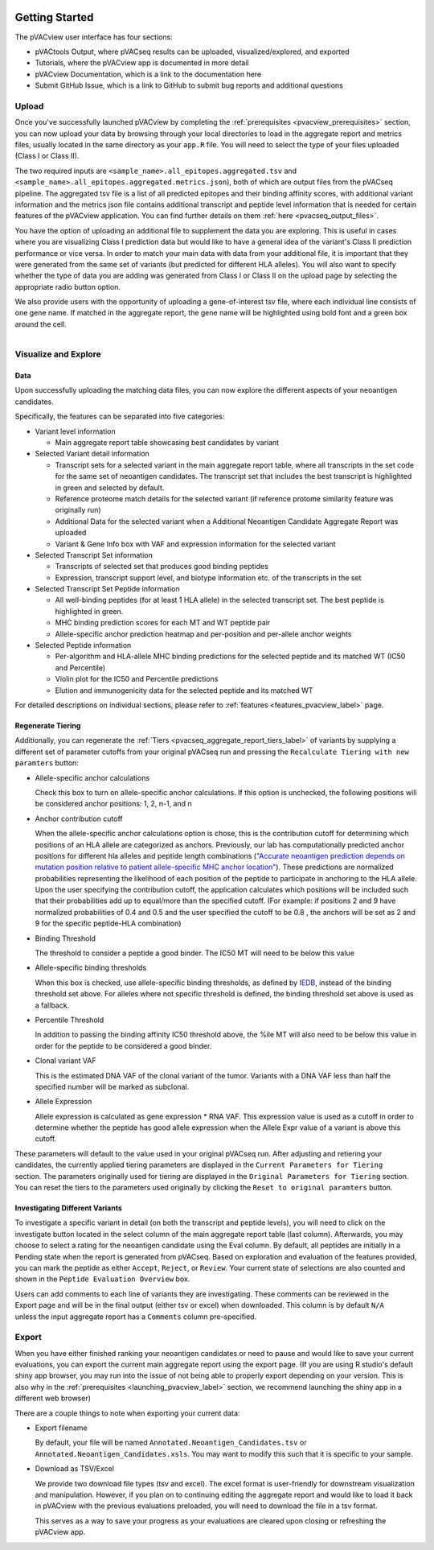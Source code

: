 .. image:: ../images/pVACview_logo_trans-bg_sm_v4b.png
    :align: right
    :alt: pVACview logo

.. raw:: html

  <style> .large {font-size: 90%; font-weight: bold} </style>
  <style> .bold {font-size: 100%; font-weight: bold} </style>

.. role:: large
.. role:: bold

Getting Started
---------------

The pVACview user interface has four sections:

- pVACtools Output, where pVACseq results can be uploaded, visualized/explored, and exported
- Tutorials, where the pVACview app is documented in more detail
- pVACview Documentation, which is a link to the documentation here
- Submit GitHub Issue, which is a link to GitHub to submit bug reports and
  additional questions

:large:`Upload`
____________________________

Once you've successfully launched pVACview by completing the :ref:`prerequisites <pvacview_prerequisites>` section, you can now upload your data by browsing through
your local directories to load in the aggregate report and metrics files, usually located in the same directory as your ``app.R`` file.
You will need to select the type of your files uploaded (Class I or Class II).

The two required inputs are ``<sample_name>.all_epitopes.aggregated.tsv`` and ``<sample_name>.all_epitopes.aggregated.metrics.json``), both of which are output files from the pVACseq pipeline. The aggregated tsv file is a list of all predicted epitopes and their binding affinity scores,
with additional variant information and the metrics json file contains additional transcript and peptide level information that is needed for certain features of the pVACview application. You can find further details on them :ref:`here <pvacseq_output_files>`.

You have the option of uploading an additional file to supplement the data you are exploring. This is useful in cases where you are visualizing Class I prediction data but would like to have
a general idea of the variant's Class II prediction performance or vice versa. In order to match your main data with data from your additional file, it is important that they were generated
from the same set of variants (but predicted for different HLA alleles). You will also want to specify whether the type of data you are adding was generated from Class I or Class II on the upload page by selecting the appropriate radio button option.

We also provide users with the opportunity of uploading a gene-of-interest tsv file, where each individual line consists of one gene name. If matched in the aggregate report, the gene name will be
highlighted using bold font and a green box around the cell.

.. figure:: ../images/screenshots/pvacview-upload.png
    :width: 1000px
    :align: right
    :alt: pVACview Upload
    :figclass: align-left

:large:`Visualize and Explore`
______________________________

Data
****

Upon successfully uploading the matching data files, you can now explore the different aspects of your neoantigen candidates.

.. figure:: ../images/screenshots/pvacview-visualize_and_explore.png
    :width: 1000px
    :align: right
    :alt: pVACview Upload
    :figclass: align-left

Specifically, the features can be separated into five categories:

- :bold:`Variant level information`

  - Main aggregate report table showcasing best candidates by variant

- :bold:`Selected Variant detail information`

  - Transcript sets for a selected variant in the main aggregate report table,
    where all transcripts in the set code for the same set of neoantigen
    candidates. The transcript set that includes the best transcript is
    highlighted in green and selected by default.
  - Reference proteome match details for the selected variant (if reference
    protome similarity feature was originally run)
  - Additional Data for the selected variant when a Additional Neoantigen Candidate Aggregate Report was uploaded
  - Variant & Gene Info box with VAF and expression information for the
    selected variant

- :bold:`Selected Transcript Set information`

  - Transcripts of selected set that produces good binding peptides
  - Expression, transcript support level, and biotype information etc. of the
    transcripts in the set

- :bold:`Selected Transcript Set Peptide information`

  - All well-binding peptides (for at least 1 HLA allele) in the selected
    transcript set. The best peptide is highlighted in green.
  - MHC binding prediction scores for each MT and WT peptide pair
  - Allele-specific anchor prediction heatmap and per-position and per-allele anchor weights

- :bold:`Selected Peptide information`

  - Per-algorithm and HLA-allele MHC binding predictions for the selected peptide and its
    matched WT (IC50 and Percentile)
  - Violin plot for the IC50 and Percentile predictions
  - Elution and immunogenicity data for the selected peptide and its matched WT

For detailed descriptions on individual sections, please refer to :ref:`features <features_pvacview_label>` page.

Regenerate Tiering
******************

Additionally, you can regenerate the :ref:`Tiers <pvacseq_aggregate_report_tiers_label>` of variants by supplying a different set of parameter cutoffs from your original pVACseq run and pressing the ``Recalculate Tiering with new paramters`` button:

- :bold:`Allele-specific anchor calculations`

  Check this box to turn on allele-specific anchor calculations. If this
  option is unchecked, the following positions will be considered anchor
  positions: 1, 2, n-1, and n

- :bold:`Anchor contribution cutoff`

  When the allele-specific anchor calculations option is chose, this is the contribution cutoff for determining which positions of an HLA allele are categorized as anchors. Previously, our lab has computationally predicted anchor positions for different
  hla alleles and peptide length combinations (`"Accurate neoantigen prediction depends on mutation position relative to patient allele-specific MHC anchor location" <https://www.biorxiv.org/content/10.1101/2020.12.08.416271v1>`_).
  These predictions are normalized probabilities representing the likelihood of each position of the peptide to participate in anchoring to the HLA allele. Upon the user specifying the contribution cutoff, the application calculates
  which positions will be included such that their probabilities add up to equal/more than the specified cutoff. (For example: if positions 2 and 9 have normalized probabilities of 0.4 and 0.5 and the user specified the cutoff to be 0.8
  , the anchors will be set as 2 and 9 for the specific peptide-HLA combination)

- :bold:`Binding Threshold`

  The threshold to consider a peptide a good binder. The IC50 MT will need to
  be below this value

- :bold:`Allele-specific binding thresholds`

  When this box is checked, use allele-specific binding thresholds, as defined
  by `IEDB
  <https://help.iedb.org/hc/en-us/articles/114094151811-Selecting-thresholds-cut-offs-for-MHC-class-I-and-II-binding-predictions>`_,
  instead of the binding threshold set above. For alleles where not specific
  threshold is defined, the binding threshold set above is used as a fallback.

- :bold:`Percentile Threshold`

  In addition to passing the binding affinity IC50 threshold above, the %ile MT will
  also need to be below this value in order for the peptide to be considered a
  good binder.

- :bold:`Clonal variant VAF`

  This is the estimated DNA VAF of the clonal variant of the tumor. Variants with a DNA VAF less than half the specified number will be marked as subclonal.

- :bold:`Allele Expression`

  Allele expression is calculated as gene expression * RNA VAF. This expression value is used as a cutoff in order to determine whether the peptide has good allele expression when the Allele Expr value of a variant is above this cutoff.

.. figure:: ../images/screenshots/pvacview-regenerate_tier.png
    :width: 1000px
    :align: right
    :alt: pVACview Upload
    :figclass: align-left

These parameters will default to the value used in your original pVACseq run.
After adjusting and retiering your candidates, the currently applied tiering
parameters are displayed in the ``Current Parameters for Tiering`` section.
The parameters originally used for tiering are displayed in the ``Original
Parameters for Tiering`` section. You can reset the tiers to the parameters
used originally by clicking the ``Reset to original paramters`` button.

Investigating Different Variants
********************************

To investigate a specific variant in detail (on both the transcript and peptide levels), you will need to click on the investigate button located in the select column of the main aggregate report table (last column).
Afterwards, you may choose to select a rating for the neoantigen candidate using the Eval column. By default, all peptides are initially in a Pending state when the report is generated from pVACseq. Based on
exploration and evaluation of the features provided, you can mark the peptide as either ``Accept``, ``Reject``, or ``Review``. Your current state of selections are also counted and shown in the ``Peptide Evaluation Overview`` box.

.. figure:: ../images/screenshots/pvacview-comments.png
    :width: 800px
    :align: right
    :alt: pVACview Upload
    :figclass: align-left

Users can add comments to each line of variants they are investigating. These comments can be reviewed in the Export page
and will be in the final output (either tsv or excel) when downloaded. This column is by default ``N/A`` unless the input
aggregate report has a ``Comments`` column pre-specified.

:large:`Export`
____________________________

When you have either finished ranking your neoantigen candidates or need to pause and would like to save your current evaluations, you can export the current main aggregate report using the export page.
(If you are using R studio's default shiny app browser, you may run into the issue of not being able to properly export depending on your version. This is also why in the :ref:`prerequisites <launching_pvacview_label>` section,
we recommend launching the shiny app in a different web browser)

There are a couple things to note when exporting your current data:

- Export filename

  By default, your file will be named ``Annotated.Neoantigen_Candidates.tsv`` or ``Annotated.Neoantigen_Candidates.xsls``. You may want to modify this such that it is specific to your sample.

- Download as TSV/Excel

  We provide two download file types (tsv and excel). The excel format is user-friendly for downstream visualization and manipulation. However, if you plan on to continuing editing the aggregate report and would like to load
  it back in pVACview with the previous evaluations preloaded, you will need to download the file in a tsv format.

  :bold:`This serves as a way to save your progress as your evaluations are
  cleared upon closing or refreshing the pVACview app.`

.. figure:: ../images/screenshots/pvacview-export.png
      :width: 1000px
      :align: right
      :alt: pVACview Upload
      :figclass: align-left
